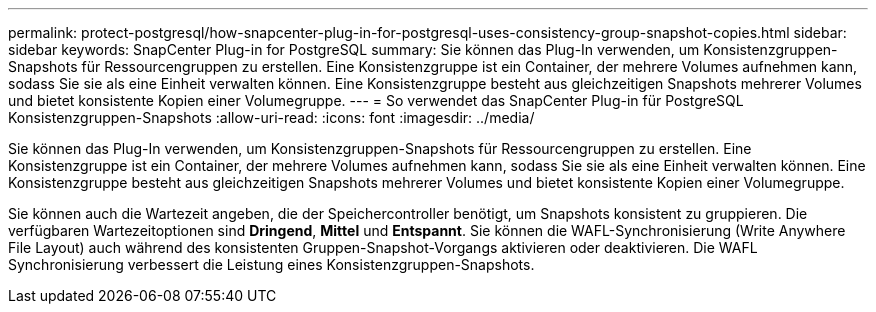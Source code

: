 ---
permalink: protect-postgresql/how-snapcenter-plug-in-for-postgresql-uses-consistency-group-snapshot-copies.html 
sidebar: sidebar 
keywords: SnapCenter Plug-in for PostgreSQL 
summary: Sie können das Plug-In verwenden, um Konsistenzgruppen-Snapshots für Ressourcengruppen zu erstellen.  Eine Konsistenzgruppe ist ein Container, der mehrere Volumes aufnehmen kann, sodass Sie sie als eine Einheit verwalten können.  Eine Konsistenzgruppe besteht aus gleichzeitigen Snapshots mehrerer Volumes und bietet konsistente Kopien einer Volumegruppe. 
---
= So verwendet das SnapCenter Plug-in für PostgreSQL Konsistenzgruppen-Snapshots
:allow-uri-read: 
:icons: font
:imagesdir: ../media/


[role="lead"]
Sie können das Plug-In verwenden, um Konsistenzgruppen-Snapshots für Ressourcengruppen zu erstellen.  Eine Konsistenzgruppe ist ein Container, der mehrere Volumes aufnehmen kann, sodass Sie sie als eine Einheit verwalten können.  Eine Konsistenzgruppe besteht aus gleichzeitigen Snapshots mehrerer Volumes und bietet konsistente Kopien einer Volumegruppe.

Sie können auch die Wartezeit angeben, die der Speichercontroller benötigt, um Snapshots konsistent zu gruppieren.  Die verfügbaren Wartezeitoptionen sind *Dringend*, *Mittel* und *Entspannt*.  Sie können die WAFL-Synchronisierung (Write Anywhere File Layout) auch während des konsistenten Gruppen-Snapshot-Vorgangs aktivieren oder deaktivieren.  Die WAFL Synchronisierung verbessert die Leistung eines Konsistenzgruppen-Snapshots.
